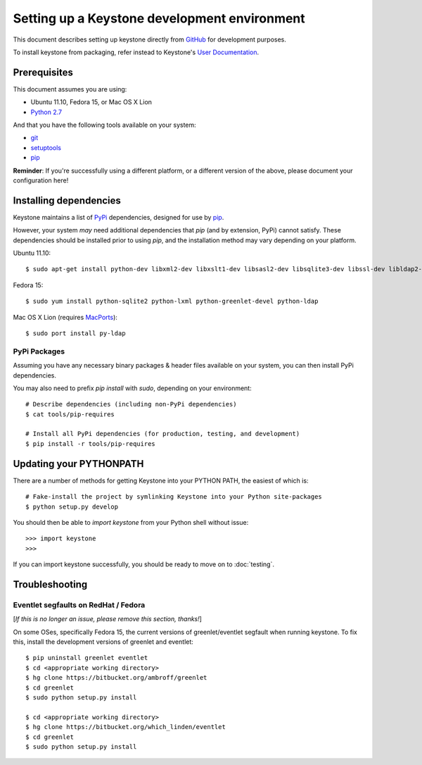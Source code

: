 ..
      Copyright 2011 OpenStack, LLC
      All Rights Reserved.

      Licensed under the Apache License, Version 2.0 (the "License"); you may
      not use this file except in compliance with the License. You may obtain
      a copy of the License at

          http://www.apache.org/licenses/LICENSE-2.0

      Unless required by applicable law or agreed to in writing, software
      distributed under the License is distributed on an "AS IS" BASIS, WITHOUT
      WARRANTIES OR CONDITIONS OF ANY KIND, either express or implied. See the
      License for the specific language governing permissions and limitations
      under the License.

=============================================
Setting up a Keystone development environment
=============================================

This document describes setting up keystone directly from GitHub_
for development purposes.

To install keystone from packaging, refer instead to Keystone's `User Documentation`_.

.. _GitHub: http://github.com/openstack/keystone
.. _`User Documentation`: http://docs.openstack.org/

Prerequisites
=============

This document assumes you are using:

- Ubuntu 11.10, Fedora 15, or Mac OS X Lion
- `Python 2.7`_

.. _`Python 2.7`: http://www.python.org/

And that you have the following tools available on your system:

- git_
- setuptools_
- pip_

**Reminder**: If you're successfully using a different platform, or a
different version of the above, please document your configuration here!

.. _git: http://git-scm.com/
.. _setuptools: http://pypi.python.org/pypi/setuptools

Installing dependencies
=======================

Keystone maintains a list of PyPi_ dependencies, designed for use by
pip_.

.. _PyPi: http://pypi.python.org/
.. _pip: http://pypi.python.org/pypi/pip

However, your system *may* need additional dependencies that `pip` (and by
extension, PyPi) cannot satisfy. These dependencies should be installed
prior to using `pip`, and the installation method may vary depending on
your platform.

Ubuntu 11.10::

    $ sudo apt-get install python-dev libxml2-dev libxslt1-dev libsasl2-dev libsqlite3-dev libssl-dev libldap2-dev

Fedora 15::

    $ sudo yum install python-sqlite2 python-lxml python-greenlet-devel python-ldap

Mac OS X Lion (requires MacPorts_)::

    $ sudo port install py-ldap

.. _MacPorts: http://www.macports.org/

PyPi Packages
-------------

Assuming you have any necessary binary packages & header files available
on your system, you can then install PyPi dependencies.

You may also need to prefix `pip install` with `sudo`, depending on your
environment::

    # Describe dependencies (including non-PyPi dependencies)
    $ cat tools/pip-requires

    # Install all PyPi dependencies (for production, testing, and development)
    $ pip install -r tools/pip-requires

Updating your PYTHONPATH
========================

There are a number of methods for getting Keystone into your PYTHON PATH,
the easiest of which is::

    # Fake-install the project by symlinking Keystone into your Python site-packages
    $ python setup.py develop

You should then be able to `import keystone` from your Python shell
without issue::

    >>> import keystone
    >>>

If you can import keystone successfully, you should be ready to move on to :doc:`testing`.

Troubleshooting
===============

Eventlet segfaults on RedHat / Fedora
-------------------------------------

[*If this is no longer an issue, please remove this section, thanks!*]

On some OSes, specifically Fedora 15, the current versions of
greenlet/eventlet segfault when running keystone. To fix this, install
the development versions of greenlet and eventlet::

    $ pip uninstall greenlet eventlet
    $ cd <appropriate working directory>
    $ hg clone https://bitbucket.org/ambroff/greenlet
    $ cd greenlet
    $ sudo python setup.py install

    $ cd <appropriate working directory>
    $ hg clone https://bitbucket.org/which_linden/eventlet
    $ cd greenlet
    $ sudo python setup.py install
